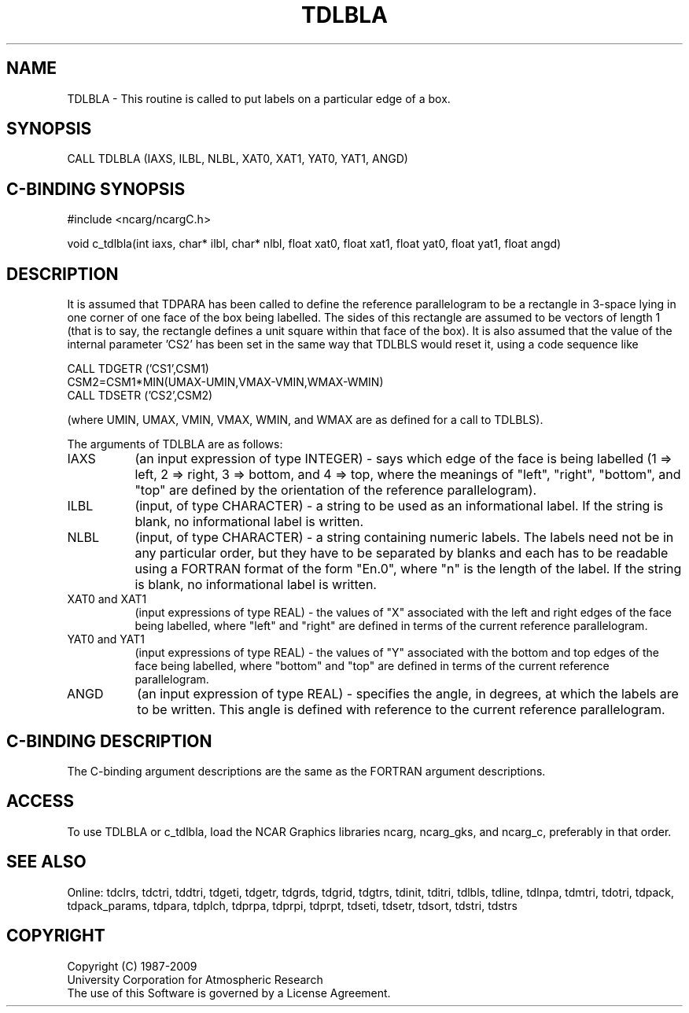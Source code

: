 .TH TDLBLA 3NCARG "July 1997" UNIX "NCAR GRAPHICS"
.na
.nh
.SH NAME
TDLBLA - This routine is called to put labels on a particular edge of a box.
.SH SYNOPSIS
CALL TDLBLA (IAXS, ILBL, NLBL, XAT0, XAT1, YAT0, YAT1, ANGD)
.SH C-BINDING SYNOPSIS
#include <ncarg/ncargC.h>
.sp
void c_tdlbla(int iaxs, char* ilbl, char* nlbl, float xat0, float xat1,
float yat0, float yat1, float angd)
.SH DESCRIPTION
It is assumed that TDPARA has been called to define the reference
parallelogram to be a rectangle in 3-space lying in one corner of one
face of the box being labelled. The sides of this rectangle are assumed to
be vectors of length 1 (that is to say, the rectangle defines a unit square
within that face of the box). It is also assumed that the value of the
internal parameter 'CS2' has been set in the same way that TDLBLS
would reset it, using a code sequence like
.sp
.nf
  CALL TDGETR ('CS1',CSM1)
  CSM2=CSM1*MIN(UMAX-UMIN,VMAX-VMIN,WMAX-WMIN)
  CALL TDSETR ('CS2',CSM2)
.fi
.sp
(where UMIN, UMAX, VMIN, VMAX, WMIN, and WMAX are as defined for a call to
TDLBLS).
.sp
The arguments of TDLBLA are as follows:
.IP "IAXS" 8
(an input expression of type INTEGER) - says which edge of the face is being
labelled (1 => left, 2 => right, 3 => bottom, and 4 => top, where the meanings
of "left", "right", "bottom", and "top" are defined by the orientation of the
reference parallelogram).
.IP "ILBL" 8
(input, of type CHARACTER) - a string to be used as an informational label.  If
the string is blank, no informational label is written.
.IP "NLBL" 8
(input, of type CHARACTER) - a string containing numeric labels. The labels
need not be in any particular order, but they have to be separated by blanks
and each has to be readable using a FORTRAN format of the form "En.0", where
\&"n" is the length of the label. If the string is blank, no informational
label is written.
.IP "XAT0 and XAT1" 8
(input expressions of type REAL) - the values of "X" associated with the left
and right edges of the face being labelled, where "left" and "right" are
defined in terms of the current reference parallelogram.
.IP "YAT0 and YAT1" 8
(input expressions of type REAL) - the values of "Y" associated with the bottom
and top edges of the face being labelled, where "bottom" and "top" are defined
in terms of the current reference parallelogram.
.IP "ANGD" 8
(an input expression of type REAL) - specifies the angle, in degrees, at which
the labels are to be written. This angle is defined with reference to the
current reference parallelogram.
.SH C-BINDING DESCRIPTION 
The C-binding argument descriptions are the same as the FORTRAN 
argument descriptions.
.SH ACCESS
To use TDLBLA or c_tdlbla, load the NCAR Graphics libraries ncarg, ncarg_gks,
and ncarg_c, preferably in that order. 
.SH SEE ALSO
Online:
tdclrs, tdctri, tddtri, tdgeti, tdgetr, tdgrds, tdgrid, tdgtrs, tdinit, tditri,
tdlbls, tdline, tdlnpa, tdmtri, tdotri, tdpack, tdpack_params, tdpara,
tdplch, tdprpa, tdprpi, tdprpt, tdseti, tdsetr, tdsort, tdstri, tdstrs
.SH COPYRIGHT
Copyright (C) 1987-2009
.br
University Corporation for Atmospheric Research
.br
The use of this Software is governed by a License Agreement.
